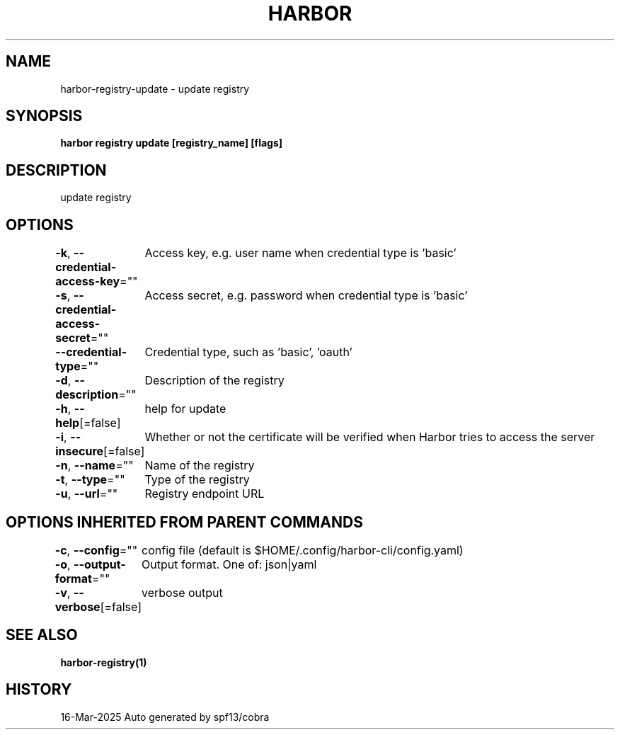.nh
.TH "HARBOR" "1" "Mar 2025" "Habor Community" "Harbor User Mannuals"

.SH NAME
harbor-registry-update - update registry


.SH SYNOPSIS
\fBharbor registry update [registry_name] [flags]\fP


.SH DESCRIPTION
update registry


.SH OPTIONS
\fB-k\fP, \fB--credential-access-key\fP=""
	Access key, e.g. user name when credential type is 'basic'

.PP
\fB-s\fP, \fB--credential-access-secret\fP=""
	Access secret, e.g. password when credential type is 'basic'

.PP
\fB--credential-type\fP=""
	Credential type, such as 'basic', 'oauth'

.PP
\fB-d\fP, \fB--description\fP=""
	Description of the registry

.PP
\fB-h\fP, \fB--help\fP[=false]
	help for update

.PP
\fB-i\fP, \fB--insecure\fP[=false]
	Whether or not the certificate will be verified when Harbor tries to access the server

.PP
\fB-n\fP, \fB--name\fP=""
	Name of the registry

.PP
\fB-t\fP, \fB--type\fP=""
	Type of the registry

.PP
\fB-u\fP, \fB--url\fP=""
	Registry endpoint URL


.SH OPTIONS INHERITED FROM PARENT COMMANDS
\fB-c\fP, \fB--config\fP=""
	config file (default is $HOME/.config/harbor-cli/config.yaml)

.PP
\fB-o\fP, \fB--output-format\fP=""
	Output format. One of: json|yaml

.PP
\fB-v\fP, \fB--verbose\fP[=false]
	verbose output


.SH SEE ALSO
\fBharbor-registry(1)\fP


.SH HISTORY
16-Mar-2025 Auto generated by spf13/cobra

